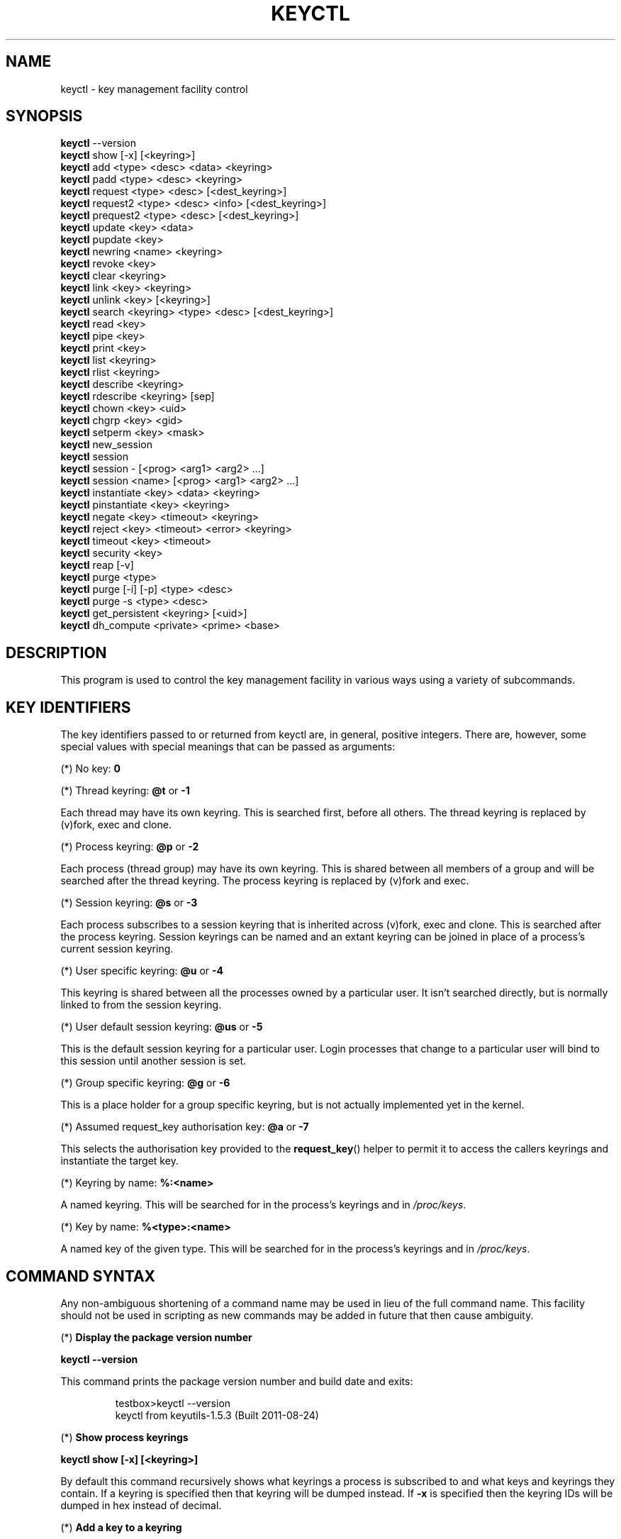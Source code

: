 .\"
.\" Copyright (C) 2004 Red Hat, Inc. All Rights Reserved.
.\" Written by David Howells (dhowells@redhat.com)
.\"
.\" This program is free software; you can redistribute it and/or
.\" modify it under the terms of the GNU General Public License
.\" as published by the Free Software Foundation; either version
.\" 2 of the License, or (at your option) any later version.
.\"
.TH KEYCTL 1 "20 Feb 2014" Linux "Linux Key Management Utilities"
.SH NAME
keyctl - key management facility control
.SH SYNOPSIS
\fBkeyctl\fR \-\-version
.br
\fBkeyctl\fR show [\-x] [<keyring>]
.br
\fBkeyctl\fR add <type> <desc> <data> <keyring>
.br
\fBkeyctl\fR padd <type> <desc> <keyring>
.br
\fBkeyctl\fR request <type> <desc> [<dest_keyring>]
.br
\fBkeyctl\fR request2 <type> <desc> <info> [<dest_keyring>]
.br
\fBkeyctl\fR prequest2 <type> <desc> [<dest_keyring>]
.br
\fBkeyctl\fR update <key> <data>
.br
\fBkeyctl\fR pupdate <key>
.br
\fBkeyctl\fR newring <name> <keyring>
.br
\fBkeyctl\fR revoke <key>
.br
\fBkeyctl\fR clear <keyring>
.br
\fBkeyctl\fR link <key> <keyring>
.br
\fBkeyctl\fR unlink <key> [<keyring>]
.br
\fBkeyctl\fR search <keyring> <type> <desc> [<dest_keyring>]
.br
\fBkeyctl\fR read <key>
.br
\fBkeyctl\fR pipe <key>
.br
\fBkeyctl\fR print <key>
.br
\fBkeyctl\fR list <keyring>
.br
\fBkeyctl\fR rlist <keyring>
.br
\fBkeyctl\fR describe <keyring>
.br
\fBkeyctl\fR rdescribe <keyring> [sep]
.br
\fBkeyctl\fR chown <key> <uid>
.br
\fBkeyctl\fR chgrp <key> <gid>
.br
\fBkeyctl\fR setperm <key> <mask>
.br
\fBkeyctl\fR new_session
.br
\fBkeyctl\fR session
.br
\fBkeyctl\fR session - [<prog> <arg1> <arg2> ...]
.br
\fBkeyctl\fR session <name> [<prog> <arg1> <arg2> ...]
.br
\fBkeyctl\fR instantiate <key> <data> <keyring>
.br
\fBkeyctl\fR pinstantiate <key> <keyring>
.br
\fBkeyctl\fR negate <key> <timeout> <keyring>
.br
\fBkeyctl\fR reject <key> <timeout> <error> <keyring>
.br
\fBkeyctl\fR timeout <key> <timeout>
.br
\fBkeyctl\fR security <key>
.br
\fBkeyctl\fR reap [\-v]
.br
\fBkeyctl\fR purge <type>
.br
\fBkeyctl\fR purge [\-i] [\-p] <type> <desc>
.br
\fBkeyctl\fR purge \-s <type> <desc>
.br
\fBkeyctl\fR get_persistent <keyring> [<uid>]
.br
\fBkeyctl\fR dh_compute <private> <prime> <base>
.SH DESCRIPTION
This program is used to control the key management facility in various ways
using a variety of subcommands.
.SH KEY IDENTIFIERS
.P
The key identifiers passed to or returned from keyctl are, in general, positive
integers. There are, however, some special values with special meanings that
can be passed as arguments:
.P
(*) No key: \fB0\fR
.P
(*) Thread keyring: \fB@t\fR or \fB-1\fR
.P
Each thread may have its own keyring. This is searched first, before all
others. The thread keyring is replaced by (v)fork, exec and clone.
.P
(*) Process keyring: \fB@p\fR or \fB-2\fR
.P
Each process (thread group) may have its own keyring. This is shared between
all members of a group and will be searched after the thread keyring. The
process keyring is replaced by (v)fork and exec.
.P
(*) Session keyring: \fB@s\fR or \fB-3\fR
.P
Each process subscribes to a session keyring that is inherited across (v)fork,
exec and clone. This is searched after the process keyring. Session keyrings
can be named and an extant keyring can be joined in place of a process's
current session keyring.
.P
(*) User specific keyring: \fB@u\fR or \fB-4\fR
.P
This keyring is shared between all the processes owned by a particular user. It
isn't searched directly, but is normally linked to from the session keyring.
.P
(*) User default session keyring: \fB@us\fR or \fB-5\fR
.P
This is the default session keyring for a particular user. Login processes that
change to a particular user will bind to this session until another session is
set.
.P
(*) Group specific keyring: \fB@g\fR or \fB-6\fR
.P
This is a place holder for a group specific keyring, but is not actually
implemented yet in the kernel.
.P
(*) Assumed request_key authorisation key: \fB@a\fR or \fB-7\fR
.P
This selects the authorisation key provided to the
.BR request_key ()
helper to
permit it to access the callers keyrings and instantiate the target key.
.P
(*) Keyring by name: \fB%:<name>\fR
.P
A named keyring.  This will be searched for in the process's keyrings and in
.IR /proc/keys .
.P
(*) Key by name: \fB%<type>:<name>\fR
.P
A named key of the given type.  This will be searched for in the process's
keyrings and in
.IR /proc/keys .
.SH COMMAND SYNTAX
Any non-ambiguous shortening of a command name may be used in lieu of the full
command name. This facility should not be used in scripting as new commands may
be added in future that then cause ambiguity.
.P
(*) \fBDisplay the package version number\fR
.P
\fBkeyctl \-\-version\fR
.P
This command prints the package version number and build date and exits:
.P
.RS
testbox>keyctl \-\-version
.br
keyctl from keyutils-1.5.3 (Built 2011-08-24)
.RE
.P
(*) \fBShow process keyrings\fR
.P
\fBkeyctl show [\-x] [<keyring>]\fR
.P
By default this command recursively shows what keyrings a process is subscribed
to and what keys and keyrings they contain.  If a keyring is specified then
that keyring will be dumped instead.  If \fB-x\fR is specified then the keyring
IDs will be dumped in hex instead of decimal.
.P
(*) \fBAdd a key to a keyring\fR
.P
\fBkeyctl add\fR <type> <desc> <data> <keyring>
.br
\fBkeyctl padd\fR <type> <desc> <keyring>
.P
This command creates a key of the specified type and description; instantiates
it with the given data and attaches it to the specified keyring. It then prints
the new key's ID on stdout:
.P
.RS
testbox>keyctl add user mykey stuff @u
.br
26
.RE
.P
The \fBpadd\fR variant of the command reads the data from stdin rather than
taking it from the command line:
.P
.RS
testbox>echo \-n stuff | keyctl padd user mykey @u
.br
26
.RE
.P
(*) \fBRequest a key\fR
.P
\fBkeyctl request\fR <type> <desc> [<dest_keyring>]
.br
\fBkeyctl request2\fR <type> <desc> <info> [<dest_keyring>]
.br
\fBkeyctl prequest2\fR <type> <desc> [<dest_keyring>]
.P
These three commands request the lookup of a key of the given type and
description. The process's keyrings will be searched, and if a match is found
the matching key's ID will be printed to stdout; and if a destination keyring
is given, the key will be added to that keyring also.
.P
If there is no key, the first command will simply return the error ENOKEY and
fail. The second and third commands will create a partial key with the type and
description, and call out to
.IR /sbin/request-key
with that key and the
extra information supplied. This will then attempt to instantiate the key in
some manner, such that a valid key is obtained.
.P
The third command is like the second, except that the callout information is
read from stdin rather than being passed on the command line.
.P
If a valid key is obtained, the ID will be printed and the key attached as if
the original search had succeeded.
.P
If there wasn't a valid key obtained, a temporary negative key will be attached
to the destination keyring if given and the error "Requested key not available"
will be given.
.P
.RS
testbox>keyctl request2 user debug:hello wibble
.br
23
.br
testbox>echo \-n wibble | keyctl prequest2 user debug:hello
.br
23
.br
testbox>keyctl request user debug:hello
.br
23
.RE
.P
(*) \fBUpdate a key\fR
.P
\fBkeyctl update\fR <key> <data>
.br
\fBkeyctl pupdate\fR <key>
.P
This command replaces the data attached to a key with a new set of data. If the
type of the key doesn't support update then error "Operation not supported"
will be returned.
.P
.RS
testbox>keyctl update 23 zebra
.RE
.P
The \fBpupdate\fR variant of the command reads the data from stdin rather than
taking it from the command line:
.P
.RS
testbox>echo \-n zebra | keyctl pupdate 23
.RE
.P
(*) \fBCreate a keyring\fR
.P
\fBkeyctl newring\fR <name> <keyring>
.P
This command creates a new keyring of the specified name and attaches it to the
specified keyring. The ID of the new keyring will be printed to stdout if
successful.
.P
.RS
testbox>keyctl newring squelch @us
.br
27
.RE
.P
(*) \fBRevoke a key\fR
.P
\fBkeyctl revoke\fR <key>
.P
This command marks a key as being revoked. Any further operations on that key
(apart from unlinking it) will return error "Key has been revoked".
.P
.RS
testbox>keyctl revoke 26
.br
testbox>keyctl describe 26
.br
keyctl_describe: Key has been revoked
.RE
.P
(*) \fBClear a keyring\fR
.P
\fBkeyctl clear\fR <keyring>
.P
This command unlinks all the keys attached to the specified keyring. Error
"Not a directory" will be returned if the key specified is not a keyring.
.P
.RS
testbox>keyctl clear 27
.RE
.P
(*) \fBLink a key to a keyring\fR
.P
\fBkeyctl link\fR <key> <keyring>
.P
This command makes a link from the key to the keyring if there's enough
capacity to do so. Error "Not a directory" will be returned if the destination
is not a keyring. Error "Permission denied" will be returned if the key doesn't
have link permission or the keyring doesn't have write permission. Error "File
table overflow" will be returned if the keyring is full. Error "Resource
deadlock avoided" will be returned if an attempt was made to introduce a
recursive link.
.P
.RS
testbox>keyctl link 23 27
.br
testbox>keyctl link 27 27
.br
keyctl_link: Resource deadlock avoided
.RE
.P
(*) \fBUnlink a key from a keyring or the session keyring tree\fR
.P
\fBkeyctl unlink\fR <key> [<keyring>]
.P
If the keyring is specified, this command removes a link to the key from the
keyring. Error "Not a directory" will be returned if the destination is not a
keyring. Error "Permission denied" will be returned if the keyring doesn't have
write permission. Error "No such file or directory" will be returned if the key
is not linked to by the keyring.
.P
If the keyring is not specified, this command performs a depth-first search of
the session keyring tree and removes all the links to the nominated key that it
finds (and that it is permitted to remove).  It prints the number of successful
unlinks before exiting.
.P
.RS
testbox>keyctl unlink 23 27
.RE
.P
(*) \fBSearch a keyring\fR
.P
\fBkeyctl search\fR <keyring> <type> <desc> [<dest_keyring>]
.P
This command non-recursively searches a keyring for a key of a particular type
and description. If found, the ID of the key will be printed on stdout and the
key will be attached to the destination keyring if present. Error "Requested
key not available" will be returned if the key is not found.
.P
.RS
testbox>keyctl search @us user debug:hello
.br
23
.br
testbox>keyctl search @us user debug:bye
.br
keyctl_search: Requested key not available
.RE
.P
(*) \fBRead a key\fR
.P
\fBkeyctl read\fR <key>
.br
\fBkeyctl pipe\fR <key>
.br
\fBkeyctl print\fR <key>
.P
These commands read the payload of a key. "read" prints it on stdout as a hex
dump, "pipe" dumps the raw data to stdout and "print" dumps it to stdout
directly if it's entirely printable or as a hexdump preceded by ":hex:" if not.
.P
If the key type does not support reading of the payload, then error "Operation
not supported" will be returned.
.P
.RS
testbox>keyctl read 26
.br
1 bytes of data in key:
.br
62
.br
testbox>keyctl print 26
.br
b
.br
testbox>keyctl pipe 26
.br
btestbox>
.RE
.P
(*) \fBList a keyring\fR
.P
\fBkeyctl list\fR <keyring>
.br
\fBkeyctl rlist\fR <keyring>
.P
These commands list the contents of a key as a keyring. "list" pretty prints
the contents and "rlist" just produces a space-separated list of key IDs.
.P
No attempt is made to check that the specified keyring is a keyring.
.P
.RS
testbox>keyctl list @us
.br
2 keys in keyring:
.br
       22: vrwsl----------  4043    \-1 keyring: _uid.4043
.br
       23: vrwsl----------  4043  4043 user: debug:hello
.br
testbox>keyctl rlist @us
.br
22 23
.RE
.P
(*) \fBDescribe a key\fR
.P
\fBkeyctl describe\fR <keyring>
.br
\fBkeyctl rdescribe\fR <keyring> [sep]
.P
These commands fetch a description of a keyring. "describe" pretty prints the
description in the same fashion as the "list" command; "rdescribe" prints the
raw data returned from the kernel.
.P
.RS
testbox>keyctl describe @us
       \-5: vrwsl----------  4043    \-1 keyring: _uid_ses.4043
testbox>keyctl rdescribe @us
keyring;4043;-1;3f1f0000;_uid_ses.4043
.RE
.P
The raw string is "<type>;<uid>;<gid>;<perms>;<description>", where \fIuid\fR
and \fIgid\fR are the decimal user and group IDs, \fIperms\fR is the
permissions mask in hex, \fItype\fR and \fIdescription\fR are the type name and
description strings (neither of which will contain semicolons).
.P
(*) \fBChange the access controls on a key\fR
.P
\fBkeyctl chown\fR <key> <uid>
.br
\fBkeyctl chgrp\fR <key> <gid>
.P
These two commands change the UID and GID associated with evaluating a key's
permissions mask. The UID also governs which quota a key is taken out of.
.P
The chown command is not currently supported; attempting it will earn the error
"Operation not supported" at best.
.P
For non-superuser users, the GID may only be set to the process's GID or a GID
in the process's groups list. The superuser may set any GID it likes.
.P
.RS
testbox>sudo keyctl chown 27 0
.br
keyctl_chown: Operation not supported
.br
testbox>sudo keyctl chgrp 27 0
.RE
.P
(*) \fBSet the permissions mask on a key\fR
.P
\fBkeyctl setperm\fR <key> <mask>
.P
This command changes the permission control mask on a key. The mask may be
specified as a hex number if it begins "0x", an octal number if it begins "0"
or a decimal number otherwise.
.P
The hex numbers are a combination of:
.P
.RS
Possessor UID       GID       Other     Permission Granted
.br
========  ========  ========  ========  ==================
.br
01000000  00010000  00000100  00000001  View
.br
02000000  00020000  00000200  00000002  Read
.br
04000000  00040000  00000400  00000004  Write
.br
08000000  00080000  00000800  00000008  Search
.br
10000000  00100000  00001000  00000010  Link
.br
20000000  00200000  00002000  00000020  Set Attribute
.br
3f000000  003f0000  00003f00  0000003f  All
.RE
.P
\fIView\fR permits the type, description and other parameters of a key to be
viewed.
.P
\fIRead\fR permits the payload (or keyring list) to be read if supported by the
type.
.P
\fIWrite\fR permits the payload (or keyring list) to be modified or updated.
.P
\fISearch\fR on a key permits it to be found when a keyring to which it is
linked is searched.
.P
\fILink\fR permits a key to be linked to a keyring.
.P
\fISet Attribute\fR permits a key to have its owner, group membership,
permissions mask and timeout changed.
.P
.RS
testbox>keyctl setperm 27 0x1f1f1f00
.RE
.P
(*) \fBStart a new session with fresh keyrings\fR
.P
\fBkeyctl session\fR
.br
\fBkeyctl session\fR - [<prog> <arg1> <arg2> ...]
.br
\fBkeyctl session\fR <name> [<prog> <arg1> <arg2> ...]
.P
These commands join or create a new keyring and then run a shell or other
program with that keyring as the session key.
.P
The variation with no arguments just creates an anonymous session keyring and
attaches that as the session keyring; it then exec's $SHELL.
.P
The variation with a dash in place of a name creates an anonymous session
keyring and attaches that as the session keyring; it then exec's the supplied
command, or $SHELL if one isn't supplied.
.P
The variation with a name supplied creates or joins the named keyring and
attaches that as the session keyring; it then exec's the supplied command, or
$SHELL if one isn't supplied.
.P
.RS
testbox>keyctl rdescribe @s
.br
keyring;4043;-1;3f1f0000;_uid_ses.4043
.P
testbox>keyctl session
.br
Joined session keyring: 28
.br
testbox>keyctl rdescribe @s
.br
keyring;4043;4043;3f1f0000;_ses.24082
.P
testbox>keyctl session -
.br
Joined session keyring: 29
.br
testbox>keyctl rdescribe @s
.br
keyring;4043;4043;3f1f0000;_ses.24139
.P
testbox>keyctl session - keyctl rdescribe @s
.br
Joined session keyring: 30
.br
keyring;4043;4043;3f1f0000;_ses.24185
.P
testbox>keyctl session fish 
.br
Joined session keyring: 34
.br
testbox>keyctl rdescribe @s
.br
keyring;4043;4043;3f1f0000;fish
.P
testbox>keyctl session fish keyctl rdesc @s
.br
Joined session keyring: 35
.br
keyring;4043;4043;3f1f0000;fish
.RE
.P
(*) \fBInstantiate a key\fR
.P
\fBkeyctl instantiate\fR <key> <data> <keyring>
.br
\fBkeyctl pinstantiate\fR <key> <keyring>
.br
\fBkeyctl negate\fR <key> <timeout> <keyring>
.br
\fBkeyctl reject\fR <key> <timeout> <error> <keyring>
.P
These commands are used to attach data to a partially set up key (as created by
the kernel and passed to
.IR /sbin/request-key ).
"instantiate" marks a key as
being valid and attaches the data as the payload.  "negate" and "reject" mark a
key as invalid and sets a timeout on it so that it'll go away after a while.
This prevents a lot of quickly sequential requests from slowing the system down
overmuch when they all fail, as all subsequent requests will then fail with
error "Requested key not found" (if negated) or the specified error (if
rejected) until the negative key has expired.
.P
Reject's error argument can either be a UNIX error number or one of
.BR "" "'" rejected "', '" expired "' or '" revoked "'."
.P
The newly instantiated key will be attached to the specified keyring.
.P
These commands may only be run from the program run by request-key - a special
authorisation key is set up by the kernel and attached to the request-key's
session keyring. This special key is revoked once the key to which it refers
has been instantiated one way or another.
.P
.RS
testbox>keyctl instantiate $1 "Debug $3" $4
.br
testbox>keyctl negate $1 30 $4
.br
testbox>keyctl reject $1 30 64 $4
.RE
.P
The \fBpinstantiate\fR variant of the command reads the data from stdin rather
than taking it from the command line:
.P
.RS
testbox>echo \-n "Debug $3" | keyctl pinstantiate $1 $4
.RE
.P
(*) \fBSet the expiry time on a key\fR
.P
\fBkeyctl timeout\fR <key> <timeout>
.P
This command is used to set the timeout on a key, or clear an existing timeout
if the value specified is zero. The timeout is given as a number of seconds
into the future.
.P
.RS
testbox>keyctl timeout $1 45
.RE
.P
(*) \fBRetrieve a key's security context\fR
.P
\fBkeyctl security\fR <key>
.P
This command is used to retrieve a key's LSM security context.  The label is
printed on stdout.
.P
.RS
testbox>keyctl security @s
.br
unconfined_u:unconfined_r:unconfined_t:s0-s0:c0.c1023
.RE
.P
(*) \fBGive the parent process a new session keyring\fR
.P
\fBkeyctl new_session\fR
.P
This command is used to give the invoking process (typically a shell) a new
session keyring, discarding its old session keyring.
.P
.RS
testbox> keyctl session foo
.br
Joined session keyring: 723488146
.br
testbox> keyctl show
.br
Session Keyring
.br
       \-3 \-\-alswrv      0     0  keyring: foo
.br
testbox> keyctl new_session
.br
490511412
.br
testbox> keyctl show
.br
Session Keyring
.br
       \-3 \-\-alswrv      0     0  keyring: _ses
.RE
.P
Note that this affects the \fIparent\fP of the process that invokes the system
call, and so may only affect processes with matching credentials.
Furthermore, the change does not take effect till the parent process next
transitions from kernel space to user space - typically when the \fBwait\fP()
system call returns.
.P
(*) \fBRemove dead keys from the session keyring tree\fR
.P
\fBkeyctl reap\fR
.P
This command performs a depth-first search of the caller's session keyring tree
and attempts to unlink any key that it finds that is inaccessible due to
expiry, revocation, rejection or negation.  It does not attempt to remove live
keys that are unavailable simply due to a lack of granted permission.
.P
A key that is designated reapable will only be removed from a keyring if the
caller has Write permission on that keyring, and only keyrings that grant
Search permission to the caller will be searched.
.P
The command prints the number of keys reaped before it exits.  If the \fB-v\fR
flag is passed then the reaped keys are listed as they're being reaped,
together with the success or failure of the unlink.
.P
(*) \fBRemove matching keys from the session keyring tree\fR
.P
\fBkeyctl\fR purge <type>
.br
\fBkeyctl\fR purge [\-i] [\-p] <type> <desc>
.br
\fBkeyctl\fR purge \-s <type> <desc>
.P
These commands perform a depth-first search to find matching keys in the
caller's session keyring tree and attempts to unlink them.  The number of
keys successfully unlinked is printed at the end.
.P
The keyrings must grant Read and View permission to the caller to be searched,
and the keys to be removed must also grant View permission.  Keys can only be
removed from keyrings that grant Write permission.
.P
The first variant purges all keys of the specified type.
.P
The second variant purges all keys of the specified type that also match the
given description literally.  The \-i flag allows a case-independent match and
the \-p flag allows a prefix match.
.P
The third variant purges all keys of the specified type and matching
description using the key type's comparator in the kernel to match the
description.  This permits the key type to match a key with a variety of
descriptions.
.P
(*) \fBGet persistent keyring\fR
.P
\fBkeyctl\fR get_persistent <keyring> [<uid>]
.P
This command gets the persistent keyring for either the current UID or the
specified UID and attaches it to the nominated keyring.  The persistent
keyring's ID will be printed on stdout.
.P
The kernel will create the keyring if it doesn't exist and every time this
command is called, will reset the expiration timeout on the keyring to the
value in:
.IP
/proc/sys/kernel/keys/persistent_keyring_expiry
.P
(by default three days).  Should the timeout be reached, the persistent keyring
will be removed and everything it pins can then be garbage collected.
.P
If a UID other than the process's real or effective UIDs is specified, then an
error will be given if the process does not have the CAP_SETUID capability.
.P
(*) \fBCompute a Diffie-Hellman shared secret or public key\fR
.P
\fBkeyctl\fR dh_compute <private> <prime> <base>
.P
This command computes either a Diffie-Hellman shared secret or the
public key corresponding to the provided private key using the
payloads of three keys. The computation is:
.IP
base ^ private (mod prime)
.P
The three inputs must be user keys with read permission. If the
provided base key contains the shared generator value, the public key
will be computed.  If the provided base key contains the remote public
key value, the shared secret will be computed.
.P
The result is printed to stdout as a hex dump.
.P
.RS
testbox>keyctl dh_compute $1 $2 $3
.br
8 bytes of data in result:
.br
00010203 04050607
.RE
.P
.SH ERRORS
.P
There are a number of common errors returned by this program:
.P
"Not a directory" - a key wasn't a keyring.
.P
"Requested key not found" - the looked for key isn't available.
.P
"Key has been revoked" - a revoked key was accessed.
.P
"Key has expired" - an expired key was accessed.
.P
"Permission denied" - permission was denied by a UID/GID/mask combination.
.P

.SH SEE ALSO
.ad l
.nh
.BR keyctl (1),
.BR request\-key.conf (5),
.BR keyrings (7)
